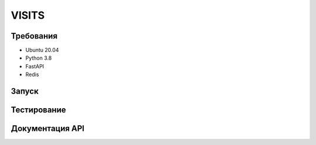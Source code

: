 VISITS
=========


Требования
-----------
* Ubuntu 20.04
* Python 3.8
* FastAPI
* Redis


Запуск
---------


Тестирование
-------------

Документация API
-----------------
